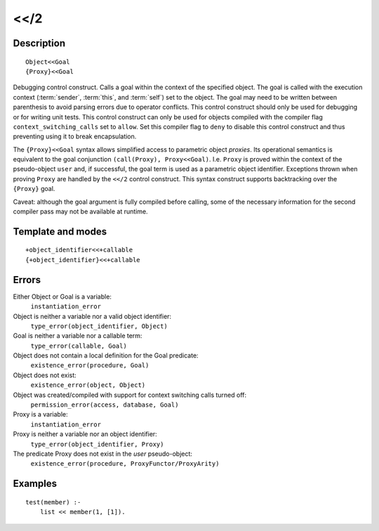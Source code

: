 
.. index:: <</2
.. _control_context_switch_2:

<</2
====

Description
-----------

::

   Object<<Goal
   {Proxy}<<Goal

Debugging control construct. Calls a goal within the context of the
specified object. The goal is called with the execution context
(:term:`sender`, :term:`this`, and :term:`self`) set to the object. The goal may
need to be written between parenthesis to avoid parsing errors due to
operator conflicts. This control construct should only be used for
debugging or for writing unit tests. This control construct can only be
used for objects compiled with the compiler flag
``context_switching_calls`` set to ``allow``. Set this compiler flag to
``deny`` to disable this control construct and thus preventing using it
to break encapsulation.

The ``{Proxy}<<Goal`` syntax allows simplified access to parametric
object *proxies*. Its operational semantics is equivalent to the goal
conjunction ``(call(Proxy), Proxy<<Goal)``. I.e. ``Proxy`` is proved
within the context of the pseudo-object ``user`` and, if successful, the
goal term is used as a parametric object identifier. Exceptions thrown
when proving ``Proxy`` are handled by the ``<</2`` control construct.
This syntax construct supports backtracking over the ``{Proxy}`` goal.

Caveat: although the goal argument is fully compiled before calling,
some of the necessary information for the second compiler pass may not
be available at runtime.

Template and modes
------------------

::

   +object_identifier<<+callable
   {+object_identifier}<<+callable

Errors
------

Either Object or Goal is a variable:
   ``instantiation_error``
Object is neither a variable nor a valid object identifier:
   ``type_error(object_identifier, Object)``
Goal is neither a variable nor a callable term:
   ``type_error(callable, Goal)``
Object does not contain a local definition for the Goal predicate:
   ``existence_error(procedure, Goal)``
Object does not exist:
   ``existence_error(object, Object)``
Object was created/compiled with support for context switching calls turned off:
   ``permission_error(access, database, Goal)``

Proxy is a variable:
   ``instantiation_error``
Proxy is neither a variable nor an object identifier:
   ``type_error(object_identifier, Proxy)``
The predicate Proxy does not exist in the *user* pseudo-object:
   ``existence_error(procedure, ProxyFunctor/ProxyArity)``

Examples
--------

::

   test(member) :-
       list << member(1, [1]).
